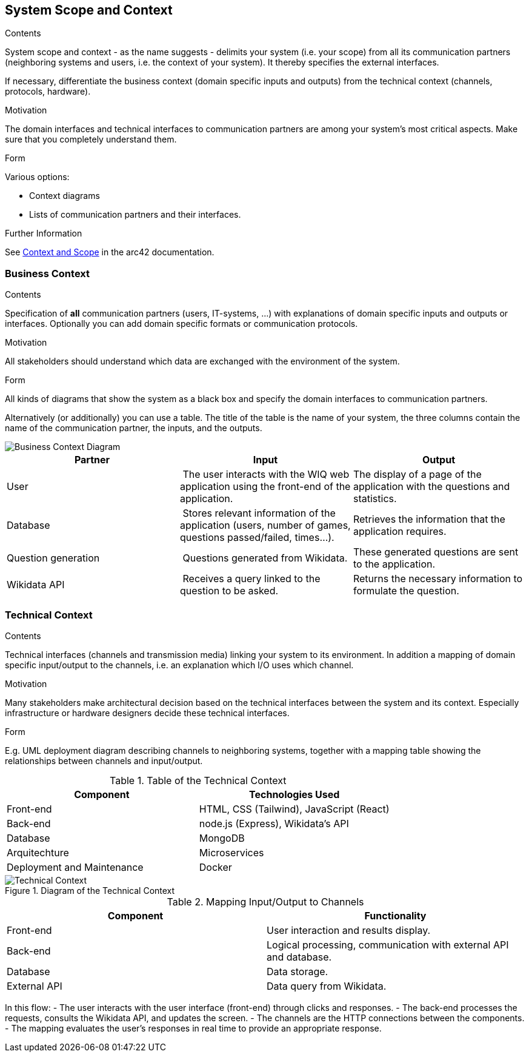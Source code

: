 ifndef::imagesdir[:imagesdir: ../images]

[[section-system-scope-and-context]]
== System Scope and Context


[role="arc42help"]
****
.Contents
System scope and context - as the name suggests - delimits your system (i.e. your scope) from all its communication partners
(neighboring systems and users, i.e. the context of your system). It thereby specifies the external interfaces.

If necessary, differentiate the business context (domain specific inputs and outputs) from the technical context (channels, protocols, hardware).

.Motivation
The domain interfaces and technical interfaces to communication partners are among your system's most critical aspects. Make sure that you completely understand them.

.Form
Various options:

* Context diagrams
* Lists of communication partners and their interfaces.


.Further Information

See https://docs.arc42.org/section-3/[Context and Scope] in the arc42 documentation.

****


=== Business Context

[role="arc42help"]
****
.Contents
Specification of *all* communication partners (users, IT-systems, ...) with explanations of domain specific inputs and outputs or interfaces.
Optionally you can add domain specific formats or communication protocols.

.Motivation
All stakeholders should understand which data are exchanged with the environment of the system.

.Form
All kinds of diagrams that show the system as a black box and specify the domain interfaces to communication partners.

Alternatively (or additionally) you can use a table.
The title of the table is the name of your system, the three columns contain the name of the communication partner, the inputs, and the outputs.

****

image::03_business_context.png["Business Context Diagram"]

[cols="1,1,1", options="header"]
|===
| **Partner** | **Input** | **Output**
| User  | The user interacts with the WIQ web application using the front-end of the application. | The display of a page of the application with the questions and statistics.
| Database | Stores relevant information of the application (users, number of games, questions passed/failed, times…). | Retrieves the information that the application requires.
| Question generation | Questions generated from Wikidata. | These generated questions are sent to the application.
| Wikidata API | Receives a query linked to the question to be asked. | Returns the necessary information to formulate the question.
|===


=== Technical Context

[role="arc42help"]
****
.Contents
Technical interfaces (channels and transmission media) linking your system to its environment. In addition a mapping of domain specific input/output to the channels, i.e. an explanation which I/O uses which channel.

.Motivation
Many stakeholders make architectural decision based on the technical interfaces between the system and its context. Especially infrastructure or hardware designers decide these technical interfaces.

.Form
E.g. UML deployment diagram describing channels to neighboring systems,
together with a mapping table showing the relationships between channels and input/output.

****

.Table of the Technical Context
[cols="2,2", options="header"]
|===
| **Component** | **Technologies Used**
| Front-end      | HTML, CSS (Tailwind), JavaScript (React)
| Back-end       | node.js (Express), Wikidata's API
| Database  | MongoDB
| Arquitechture | Microservices
| Deployment and Maintenance | Docker
|===


.Diagram of the Technical Context
image::3_2-Technical-Context-Diagram-EN.png["Technical Context"]


.Mapping Input/Output to Channels
[cols="2,2", options="header"]
|===
| **Component** | **Functionality**
| Front-end | User interaction and results display.
| Back-end | Logical processing, communication with external API and database.
| Database | Data storage.
| External API | Data query from Wikidata.
|===

In this flow:
- The user interacts with the user interface (front-end) through clicks and responses.
- The back-end processes the requests, consults the Wikidata API, and updates the screen.
- The channels are the HTTP connections between the components.
- The mapping evaluates the user’s responses in real time to provide an appropriate response. 